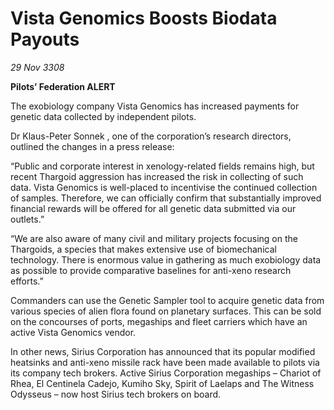 * Vista Genomics Boosts Biodata Payouts

/29 Nov 3308/

*Pilots’ Federation ALERT* 

The exobiology company Vista Genomics has increased payments for genetic data collected by independent pilots. 

Dr Klaus-Peter Sonnek , one of the corporation’s research directors, outlined the changes in a press release: 

“Public and corporate interest in xenology-related fields remains high, but recent Thargoid aggression has increased the risk in collecting of such data. Vista Genomics is well-placed to incentivise the continued collection of samples. Therefore, we can officially confirm that substantially improved financial rewards will be offered for all genetic data submitted via our outlets.” 

“We are also aware of many civil and military projects focusing on the Thargoids, a species that makes extensive use of biomechanical technology. There is enormous value in gathering as much exobiology data as possible to provide comparative baselines for anti-xeno research efforts.” 

Commanders can use the Genetic Sampler tool to acquire genetic data from various species of alien flora found on planetary surfaces. This can be sold on the concourses of ports, megaships and fleet carriers which have an active Vista Genomics vendor. 

In other news, Sirius Corporation has announced that its popular modified heatsinks and anti-xeno missile rack have been made available to pilots via its company tech brokers. Active Sirius Corporation megaships – Chariot of Rhea, El Centinela Cadejo, Kumiho Sky, Spirit of Laelaps and The Witness Odysseus – now host Sirius tech brokers on board.